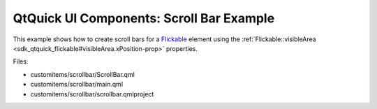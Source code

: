.. _sdk_qtquick_ui_components:_scroll_bar_example:
QtQuick UI Components: Scroll Bar Example
=========================================



This example shows how to create scroll bars for a
`Flickable </sdk/apps/qml/QtQuick/touchinteraction/#flickable>`_ 
element using the
:ref:`Flickable::visibleArea <sdk_qtquick_flickable#visibleArea.xPosition-prop>`
properties.

|image0|

Files:

-  customitems/scrollbar/ScrollBar.qml
-  customitems/scrollbar/main.qml
-  customitems/scrollbar/scrollbar.qmlproject

.. |image0| image:: /media/sdk/apps/qml/qtquick-customitems-scrollbar-example/images/qml-scrollbar-example.png

